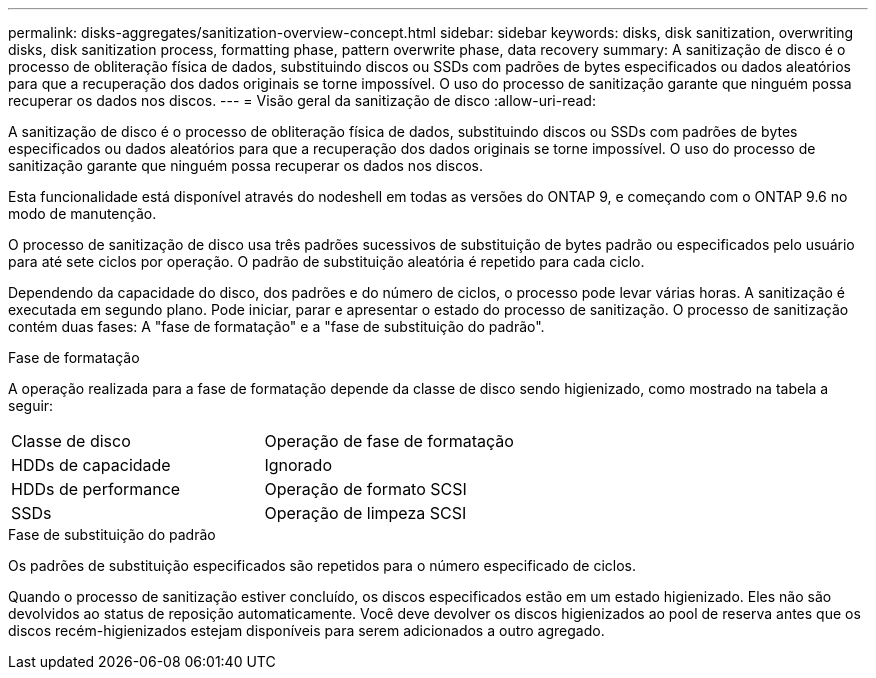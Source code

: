 ---
permalink: disks-aggregates/sanitization-overview-concept.html 
sidebar: sidebar 
keywords: disks, disk sanitization, overwriting disks, disk sanitization process, formatting phase, pattern overwrite phase, data recovery 
summary: A sanitização de disco é o processo de obliteração física de dados, substituindo discos ou SSDs com padrões de bytes especificados ou dados aleatórios para que a recuperação dos dados originais se torne impossível. O uso do processo de sanitização garante que ninguém possa recuperar os dados nos discos. 
---
= Visão geral da sanitização de disco
:allow-uri-read: 


[role="lead"]
A sanitização de disco é o processo de obliteração física de dados, substituindo discos ou SSDs com padrões de bytes especificados ou dados aleatórios para que a recuperação dos dados originais se torne impossível. O uso do processo de sanitização garante que ninguém possa recuperar os dados nos discos.

Esta funcionalidade está disponível através do nodeshell em todas as versões do ONTAP 9, e começando com o ONTAP 9.6 no modo de manutenção.

O processo de sanitização de disco usa três padrões sucessivos de substituição de bytes padrão ou especificados pelo usuário para até sete ciclos por operação. O padrão de substituição aleatória é repetido para cada ciclo.

Dependendo da capacidade do disco, dos padrões e do número de ciclos, o processo pode levar várias horas. A sanitização é executada em segundo plano. Pode iniciar, parar e apresentar o estado do processo de sanitização. O processo de sanitização contém duas fases: A "fase de formatação" e a "fase de substituição do padrão".

.Fase de formatação
A operação realizada para a fase de formatação depende da classe de disco sendo higienizado, como mostrado na tabela a seguir:

|===


| Classe de disco | Operação de fase de formatação 


| HDDs de capacidade | Ignorado 


| HDDs de performance | Operação de formato SCSI 


| SSDs | Operação de limpeza SCSI 
|===
.Fase de substituição do padrão
Os padrões de substituição especificados são repetidos para o número especificado de ciclos.

Quando o processo de sanitização estiver concluído, os discos especificados estão em um estado higienizado. Eles não são devolvidos ao status de reposição automaticamente. Você deve devolver os discos higienizados ao pool de reserva antes que os discos recém-higienizados estejam disponíveis para serem adicionados a outro agregado.
